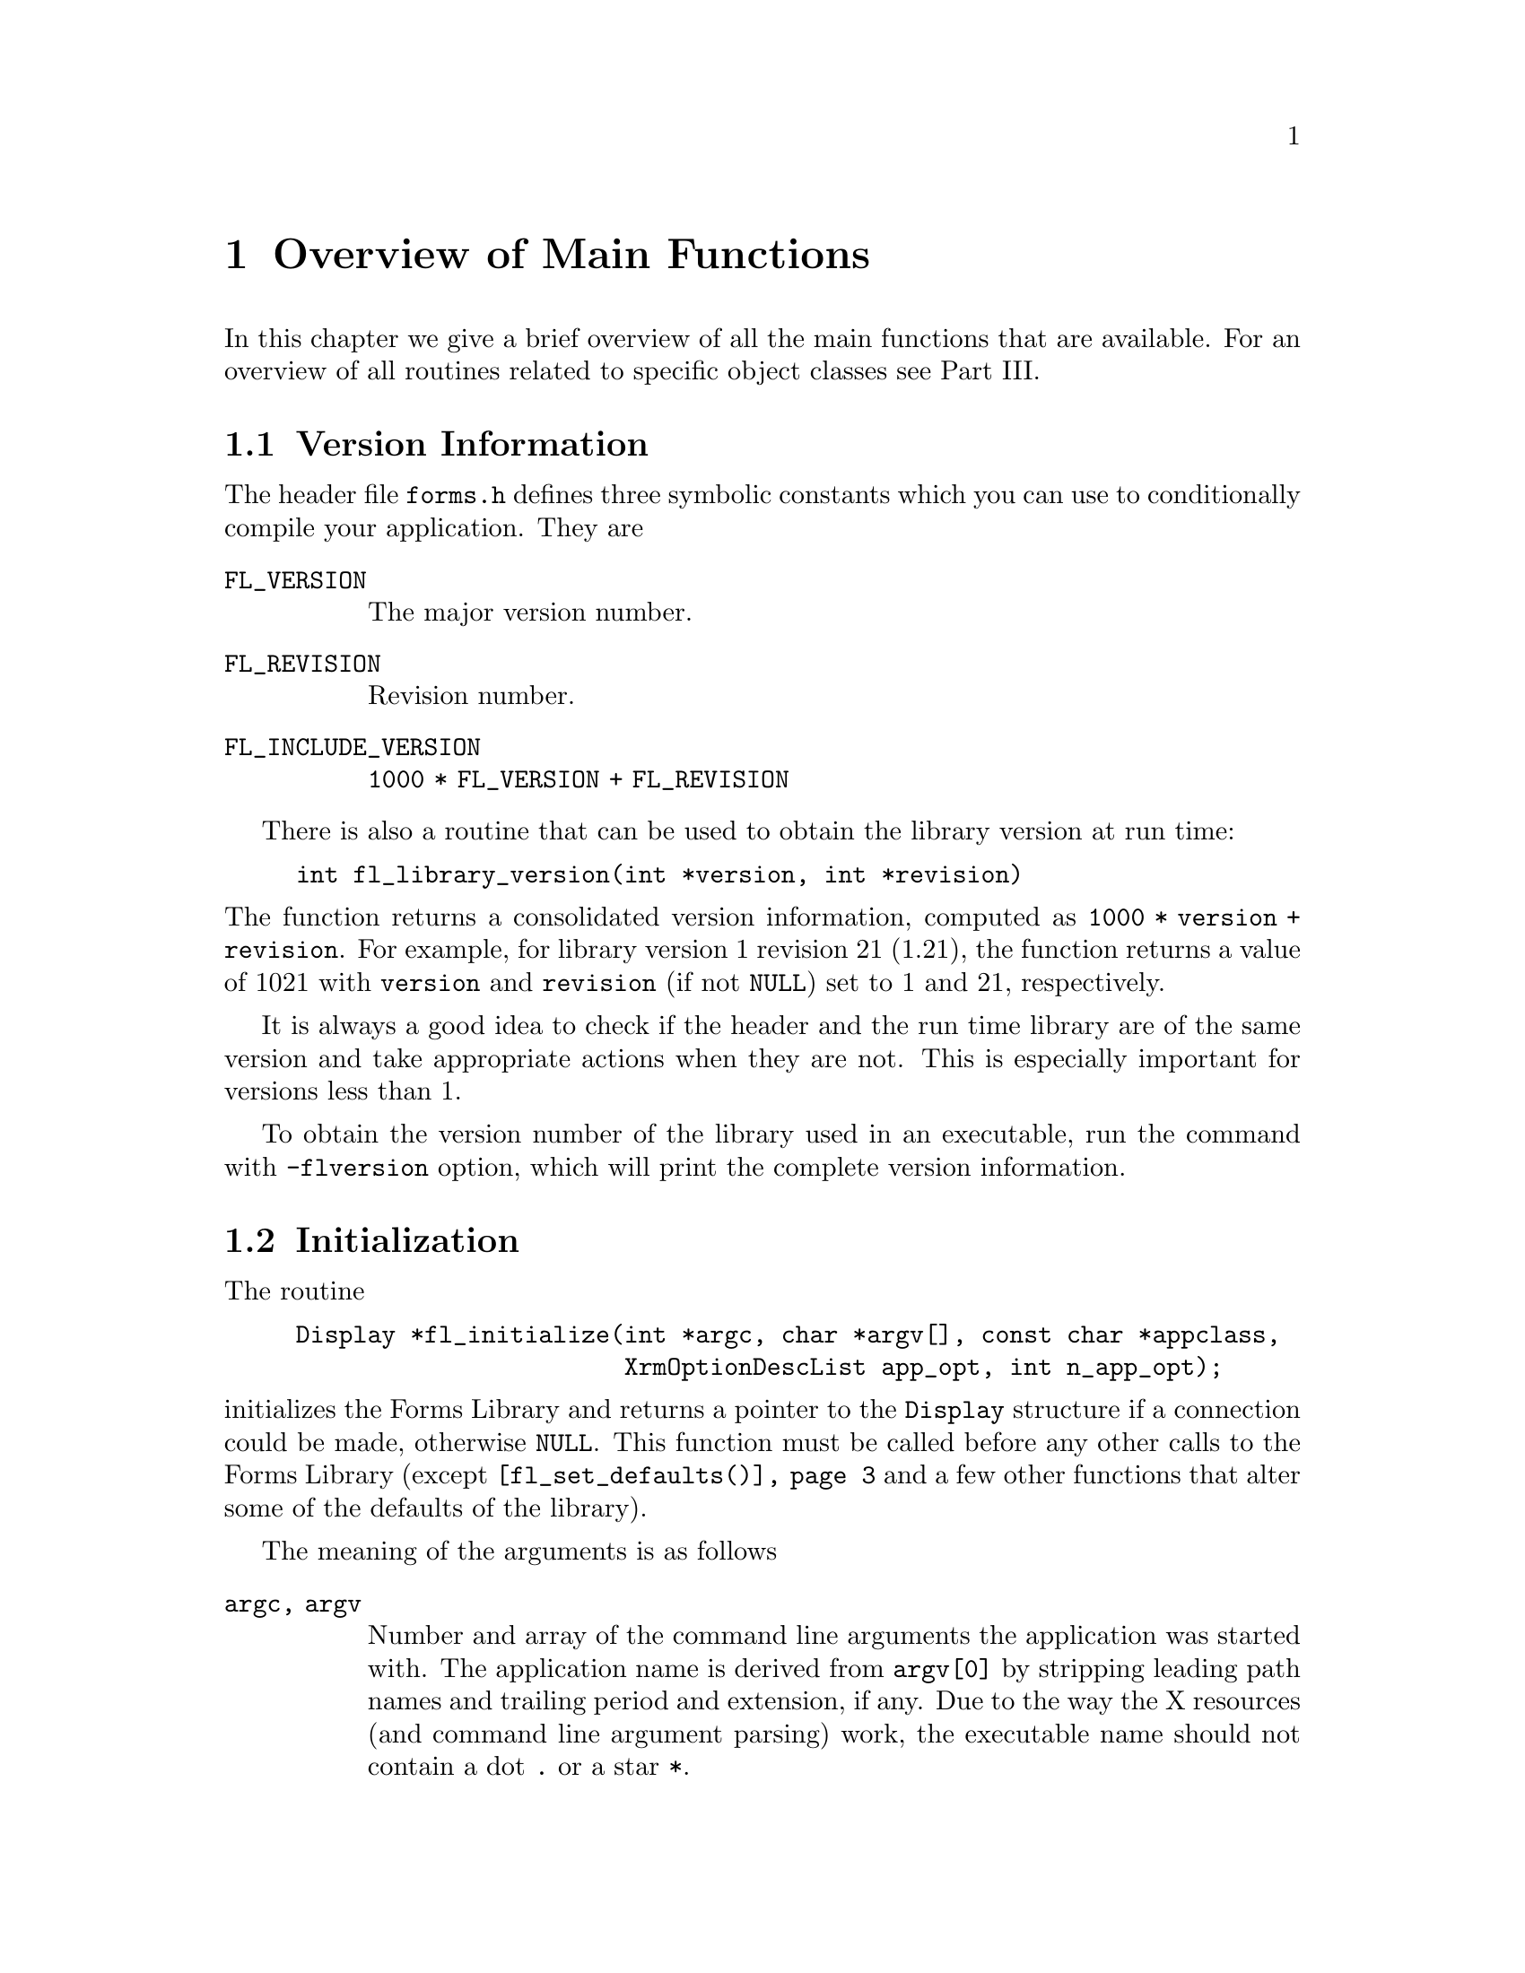 @node Part V Overview of Main Functions
@chapter Overview of Main Functions

In this chapter we give a brief overview of all the main functions
that are available. For an overview of all routines related to
specific object classes see Part III.

@ifnottex

@menu
* Version Information::
* Initialization::
* Creating Forms::
* Object Attributes::
* Doing Interaction::
* Signals::
* Idle Callbacks and Timeouts::
* Global Variables::
@end menu

@end ifnottex

@node Version Information
@section Version Information

The header file @file{forms.h} defines three symbolic constants which
you can use to conditionally compile your application. They are
@table @code
@tindex FL_VERSION
@anchor{FL_VERSION}
@item FL_VERSION
The major version number.

@tindex FL_REVISION
@anchor{FL_REVISION}
@item FL_REVISION
Revision number.

@tindex FL_INCLUDE_VERSION
@anchor{FL_INCLUDE_VERSION}
@item FL_INCLUDE_VERSION
@code{1000 * FL_VERSION + FL_REVISION}
@end table

There is also a routine that can be used to obtain the library version
at run time:
@findex fl_library_version()
@anchor{fl_library_version()}
@example
int fl_library_version(int *version, int *revision)
@end example
@noindent
The function returns a consolidated version information, computed as
@code{1000 * version + revision}. For example, for library version 1
revision 21 (1.21), the function returns a value of 1021 with
@code{version} and @code{revision} (if not @code{NULL}) set to 1 and
21, respectively.

It is always a good idea to check if the header and the run time
library are of the same version and take appropriate actions when they
are not. This is especially important for versions less than 1.

To obtain the version number of the library used in an executable, run
the command with @code{-flversion} option, which will print the
complete version information.


@node Initialization
@section Initialization

The routine
@findex fl_initialize()
@anchor{fl_initialize()}
@example
Display *fl_initialize(int *argc, char *argv[], const char *appclass,
                       XrmOptionDescList app_opt, int n_app_opt);
@end example
@noindent
initializes the Forms Library and returns a pointer to the
@code{Display} structure if a connection could be made, otherwise
@code{NULL}. This function must be called before any other calls
to the Forms Library (except @code{@ref{fl_set_defaults()}} and a few
other functions that alter some of the defaults of the library).

The meaning of the arguments is as follows
@table @code
@item argc, argv
Number and array of the command line arguments the application was
started with. The application name is derived from @code{argv[0]} by
stripping leading path names and trailing period and extension, if
any. Due to the way the X resources (and command line argument
parsing) work, the executable name should not contain a dot @code{.}
or a star @code{*}.

@item appclass
The application class name, which typically is the generic name for
all instances of this application. If no meaningful class name exists,
it is typically given (or converted to if non given) as the
application name with the first letter capitalized (second if the
first letter is an X).

@item app_opt
Specifies how to parse the application-specific resources.

@item n_app_opt
Number of entries in the option list.
@end table

The @code{@ref{fl_initialize()}} function builds the resource
database, calls the Xlib @code{XrmParseCommand()} function to parse
the command line arguments and performs other per display
initialization. After the creation of the database, it is associated
with the display via @code{XrmSetDatabase()}, so the application can
get at it if necessary.

All recognized options are removed from the argument list and their
corresponding values set. The XForms library provides appropriate
defaults for all options. The following are recognized by the
library:
@multitable @columnfractions 0.25 0.1 0.45 0.2
@item @strong{Option}
@tab @strong{Type}
@tab @strong{Meaning}
@tab @strong{Default}

@item @code{-fldebug} @i{level}
@tab int
@tab Print debug information
@tab 0 (off)

@item @code{-name} @i{appname}
@tab string
@tab Change application name
@tab none

@item @code{-flversion}
@tab
@tab Print version of the library
@tab

@item @code{-sync}
@tab
@tab Synchronous X11 mode (debug)
@tab false

@item @code{-display} @i{host:dpy}
@tab string
@tab Set (remote) host
@tab @code{$DISPLAY}

@item @code{-visual} @i{class}
@tab string
@tab TrueColor, PseudoColor...
@tab best

@item @code{-depth} @i{depth}
@tab int
@tab Set prefered visual depth
@tab best

@item @code{-vid} @i{id}
@tab long
@tab Set prefered visual ID
@tab 0

@item @code{-private}
@tab
@tab Force use of private colormap
@tab false

@item @code{-shared}
@tab
@tab Force use of shared colormap
@tab false

@item @code{-stdcmap}
@tab
@tab Force use of standard colormap
@tab false

@item @code{-double}
@tab
@tab Enable double buffering for forms
@tab false

@item @code{-bw} @i{width}
@tab int
@tab Set object border width
@tab 1

@item @code{-rgamma} @i{gamma}
@tab float
@tab Set red gamma
@tab 1.0

@item @code{-ggamma} @i{gamma}
@tab float
@tab Set green gamma
@tab 1.0

@item @code{-bgamma} @i{gamma}
@tab float
@tab Set blue gamma
@tab 1.0
@end multitable

In the above table "best" means the visual that has the most colors,
which may or may not be the server's default. There is a special
command option @code{-visual Default} that sets both the visual and
depth to the X servers default. If a visual ID is requested, it
overrides depth or visual if specified. The visual ID can also be
requested programmatically (before @code{@ref{fl_initialize()}} is
called) via the function
@findex fl_set_visualID()
@anchor{fl_set_visualID()}
@example
void fl_set_visualID(long id);
@end example

Note that all command line options can be abbreviated, thus if the
application program uses single character options, they might clash
with the built-ins. For example, if you use @code{-g} as a command
line option to indicate geometry, it might not work as @code{-g}
matches @code{-ggamma} in the absence of @code{-ggamma}. Thus you
should avoid using single character command line options.

If the border width is set to a negative number, all objects appear to
have a softer appearance. Older version of the library used a larger
default for the border width of 3.

As mentioned the @code{@ref{fl_initialize()}} function removes all the
above listed values from the command line arguments, leaving you with
a cleaned-up list. To get again at the complete list you can use the
function
@findex fl_get_cmdline_args()
@anchor{fl_get_cmdline_args()}
@example
char **fl_get_cmdline_args( int *arg_cnt );
@end example
@noindent
returning a copy to the values from the original list and
their number via the @code{arg_cnt} argument.

Depending on your application XForms defaults may or may not be
appropriate. E.g., on machines capable of @w{24 bits} visuals, Forms
Library always selects the deeper @w{24 bits} visual. If your
application only uses a limited number of colors, it might
be faster if a visual other than @w{24 bits} is selected.

There are a couple of ways to override the default settings. You can
provide an application specific resource database distributed with
your program. The easiest way, however, is to set up your own program
defaults programmatically without affecting the users' ability to
override them with command line options. For this, you can use the
following routine before calling @code{@ref{fl_initialize()}}:
@findex fl_set_defaults()
@anchor{fl_set_defaults()}
@tindex FL_IOPT
@anchor{FL_IOPT}
@example
void fl_set_defaults(unsigned long mask, FL_IOPT *flopt);
@end example
@noindent
In addition to setting a preferred visual, this function can also be
used to set other program defaults, such as label font size, unit of
measure for form sizes etc.

The following table lists the fields, masks and their meanings of
@code{@ref{FL_IOPT}}:
@multitable @columnfractions 0.25 0.3 0.45
@headitem Structure
@tab Mask Name
@tab Meaning
@item @code{typedef struct @{}
@tab
@tab

@item @code{int debug;}
@tab @code{FL_PDDebug}
@tab Debug level (0-5)

@item @code{int depth;}
@tab @code{FL_PDDepth}
@tab Preferred visual depth

@item @code{int vclass;}
@tab @code{FL_PDVisual}
@tab Prefered visual, @code{TrueColor} etc.

@item @code{int doubleBuffer;}
@tab @code{FL_PDDouble}
@tab Simulate double buffering

@item @code{int buttonFontSize;}
@tab @code{FL_PDButtonFontSize}
@tab Default button label font size

@item @code{int menuFontSize;}
@tab @code{FL_PDMenuFontSize}
@tab Menu label font size

@item @code{int choiceFontSize;}
@tab @code{FL_PDChoiceFontSize}
@tab Choice label and choice text font size

@item @code{int browserFontSize;}
@tab @code{FL_PDBrowserFontSize}
@tab Browser label and text font size

@item @code{int inputFontSize;}
@tab @code{FL_PDInputFontSize}
@tab Input label and text font size

@item @code{int labelFontSize;}
@tab @code{FL_PDLabelFontSize}
@tab Label font size for all other objects (box, pixmap etc.)

@item @code{int pupFontSize;}
@tab @code{FL_PDPupFontSize}
@tab Font size for pop-ups

@item @code{int privateColormap;}
@tab @code{FL_PDPrivateMap}
@tab Select private colormap if appropriate

@item @code{int sharedColormap;}
@tab @code{FL_PDSharedMap}
@tab Force use of shared colormap

@item @code{int standardColormap;}
@tab @code{FL_PDStandardMap}
@tab Force use of standard colormap
@item @code{int scrollbarType;}

@tab @code{FL_PDScrollbarType}
@tab Scrollbar type to use for browser and input
@item @code{int ulThickness;}

@tab @code{FL_PDULThickness}
@tab Underline thickness
@item @code{int ulPropWidth;}

@tab @code{FL_PDULPropWidth}
@tab Underline width, 0 for const. width fonts
@item @code{int backingStore;}
@tab @code{FL_PDBS}
@tab Turn BackingStore on or off

@item @code{int coordUnit;}
@tab @code{FL_PDCoordUnit}
@tab Unit of measure: pixel, mm, point

@item @code{int borderWidth;}
@tab @code{FL_PDBorderWidth}
@tab Default border width

@item @code{@} FL IOPT;}
@tab
@tab
@end multitable

A special visual designation, @code{FL_DefaultVisual} and a command
line option equivalent, @code{-visual Default} are provided to set the
program default to the server's default visual class and depth.

If you set up your resource specifications to use class names instead
of instance names, users can then list instance resources under
an arbitrary name that is specified with the @code{-name} option.

Coordinate units can be in pixels, points (1/72 inch), mm
(millimeters), cp (centi-point, i.e., 1/100 of a point) or cmm
(centi-millimeter). The the type of unit in use can be queried or
set via the functions
@findex fl_get_coordunit()
@anchor{fl_get_coordunit()}
@findex fl_set_coordunit()
@anchor{fl_set_coordunit()}
@example
int fl_get_coordunit(void);
void fl_set_coordunit(int coordUnit);
@end example
@noindent
@code{coordUnit} can have the following values:
@tindex FL_COORD_PIXEL
@tindex FL_COORD_POINT
@tindex FL_COORD_MM
@tindex FL_COORD_centiPOINT
@tindex FL_COORD_centiMM
@code{FL_COORD_PIXEL}, @code{FL_COORD_POINT}, @code{FL_COORD_MM},
@code{FL_COORD_centiPOINT} and @code{FL_COORD_centiMM}.

The unit in use can be changed anytime, but typically you would do
this prior to creating a form, presumably to make the size of the form
screen resolution independent. The basic steps in doing this may look
something like the following:
@example
int oldcoordUnit = fl_get_coordunit();
fl_set_coordunit(FL_COORD_POINT);
fl_bgn_form(...);    /* add more objects */
fl_end_form();
fl_set_coordunit(oldcoordunit);
@end example

Some of the defaults are "magic" in that their exact values depend on
the context or platform. For example, the underline thickness by
default is 1 for normal fonts and 2 for bold fonts.

There exists a convenience function to set the application default
border width
@findex fl_set_border_width()
@anchor{fl_set_border_width()}
@example
void fl_set_border_width(int border_width)
@end example
@noindent
which is equivalent to
@example
FL_IOPT fl_cntl;
fl_cntl.borderWidth = border_width;
fl_set_defaults(FL_PDBorderWidth, &fl_cntl);
@end example

Typically this function, if used, should appear before
@code{@ref{fl_initialize()}} is called so the user has the option to
override the default via resource or command line options.

The cirrent setting of the borderwidth can also tested via
@findex fl_get_border_width()
@anchor{fl_get_border_width()}
@example
int fl_get_border_width(void);
@end example

To change the default scrollbar type (which is @code{THIN_SCROLLBAR})
used in browser and input object, the following convenience function
can be used:
@findex fl_set_scrollbar_type()
@anchor{fl_set_scrollbar_type()}
@example
void fl_set_scrollbar_type(int type);
@end example
where @code{type} can be one of the following
@table @code
@item FL_NORMAL_SCROLLBAR
Basic scrollbar

@item FL_THIN_SCROLLBAR
Thin scrollbar

@item FL_NICE_SCROLLBAR
Nice scrollbar

@item FL_PLAIN_SCROLLBAR
Similar to thin scrollbar, but not as fancy
@end table

Setting the scrollbar type before calling @code{@ref{fl_initialize()}}
is equivalent to
@example
FL_IOPT fl_cntl;
fl_cntl.scrollbarType = type;
fl_set_defaults(FL_PDScrollbarType, &fl_cntl);
@end example

It is recommended that this function be used before
@code{@ref{fl_initialize()}} so the user has the option to override
the default through application resources.

Prior to version 0.80 the origin of XForms' coordinate system was at
the lower left-hand corner of the form. The new Form Designer will
convert the form definition file to the new coordinate system, i.e.,
with the origin at the upper left-hand corner, so no manual
intervention is required. To help those who lost the @code{.fd} files
or otherwise can't use a newer version of @code{fdesign}, a
compatibility function is provided
@findex fl_flip_yorigin()
@anchor{fl_flip_yorigin()}
@example
void fl_flip_yorigin(void);
@end example
@noindent
Note however that this function must be called prior to
@code{@ref{fl_initialize()}} and is a no-op after that.

If this function has been called functions like
@code{@ref{fl_get_object_position()}} or
@code{@ref{fl_get_object_bbox()}}, reporting an objects positions and
bounding box, will return @code{y}-coordinates in the old-fashioned
coordinate system with the origin at the left bottom corner of the
form. Similarly, the functions for setting or changing an objects
position (@code{@ref{fl_set_object_position()}} and
@code{@ref{fl_move_object()}}) then expect to receive arguments for
the @code{y}-coordinates in this system. The @code{y}-coordinate
stored in the object itself (i.e., @code{obj->y}) is always for the
normal coordinate system with the origin at the top left corner.


For proportional font, substituting tabs with spaces is not always
appropriate because this most likely will fail to align text properly.
Instead, a tab is treated as an absolute measure of distance, in
pixels, and a tab stop will always end at multiples of this distance.
Application program can adjust this distance by setting the tab stops
using the following routine
@findex fl_set_tabstop()
@anchor{fl_set_tabstop()}
@example
void fl_set_tabstop(const char *s);
@end example
@noindent
where @code{s} is a string whose width in pixels is to be used as the
tab length. The font used to calculate the width is the same font that
is used to render the string in which the tab is embedded. The default
@code{"aaaaaaaa"}, i.e., eight @code{'a'}s.

Before we proceed further, some comments about double buffering are in
order. Since Xlib does not support double buffering, Forms Library
simulates this functionality with pixmap bit-bliting. In practice, the
effect is hardly distinguishable from double buffering and performance
is on par with multi-buffering extensions (It is slower than drawing
into a window directly on most workstations however). Bear in mind
that a pixmap can be resource hungry, so use this option with
discretion.

In addition to using double buffering throughout an application, it is
also possible to use double buffering on a per-form or per-object
basis by using the following routines:
@findex fl_set_form_dblbuffer()
@anchor{fl_set_form_dblbuffer()}
@findex fl_set_object_dblbuffer()
@anchor{fl_set_object_dblbuffer()}
@example
void fl_set_form_dblbuffer(FL_FORM *form, int yes_no);
void fl_set_object_dblbuffer(FL_OBJECT *obj, int yes_no);
@end example
@noindent
Currently double buffering for objects having a non-rectangular box
might not work well. A nonrectangular box means that there are regions
within the bounding box that should not be painted, which is not
easily done without complex and expensive clipping and unacceptable
inefficiency. XForms gets around this by painting these regions with
the form's backface color. In most cases, this should prove to be
adequate. If needed, you can modify the background of the pixmap by
changing @code{obj->dbl_background} after switching to double buffer.

Normally the Forms Library reports errors to @code{stderr}. This can
be avoided or modified by registering an error handling function
@findex fl_set_error_handler()
@anchor{fl_set_error_handler()}
@example
void fl_set_error_handler(void (*user_handler)(const char *where,
                                               const char *fmt,...));
@end example
@noindent
The library will call the @code{user_handler} function with a string
indicating in which function an error occured and a formatting string
(see @code{sprintf()}) followed by zero or more arguments. To restore
the default handler, call the function again with @code{user_handler}
set to @code{NULL}. You can call this function anytime and as many
times as you wish.

You can also instruct the default message handler to log the error to
a file instead of printing to @code{stderr}
@findex fl_set_error_logfp()
@anchor{fl_set_error_logfp()}
@example
void fl_set_error_logfp(FILE *fp);
@end example
@noindent
For example
@example
fl_set_error_logfp(fopen("/dev/null","w"));
@end example
redirects all error messages to @file{/dev/null}, effectively turning
off the default error reporting to @code{stderr}.

In XForms versions older than 1.0.01 for some error messages, in
addition to being printed to stderr, a dialog box were shown that
requires actions from the user. This could be turned off and on
with the function
@findex fl_show_errors()
@anchor{fl_show_errors()}
@example
void fl_show_errors(int show);
@end example
@noindent
where @code{show} indicates whether to show (1) or not show (0) the
errors. With newer versions of the Forms Library this function has
no effect.

The fonts used in all forms can be changed using the routines
@findex fl_set_font_name()
@anchor{fl_set_font_name()}
@findex fl_set_font_name_f()
@anchor{fl_set_font_name_f()}
@example
int fl_set_font_name(int n, const char *name);
int fl_set_font_name_f(int n, const char *fmt, ,,,);
@end example
@noindent
The first function just accepts a simple string while the second
constructs the font name from a format string just as it's used for
@code{printf()} etc. and the following arguments. The first argument,
@code{n}, must be a number between 0 and @code{FL_MAXFONTS-1}. The
function returns @code{0} on success, @code{1} if called before proper
initialization of the library and @code{-1} for either invalid
arguments (@code{name} or the result of the expansion of the format
string doesn't name an available font, @code{n} negative or not less
than @code{FL_MAXFONTS}). @xref{Label Attributes and Fonts}, for
details. A redraw of all forms is required to actually see the change
for visible forms.

Since the dimension of an object is typically given in pixels,
depending on the server resolution and the font used, this can lead to
unsatisfactory user interfaces. For example, a button designed to
(just) contain a label in a @w{10 pt} font on a @w{75 DPI} monitor
will have the label overflow the button on a @w{100 DPI} monitor. This
comes about because a character of a @w{10 pt} font when rendered with
@code{75 DPI} resolution may have 10 pixels while the same character
in the same @w{10 pt} font with @w{100 DPI} resolution may have 14
pixels. Thus, when designing the interfaces, leave a few extra pixels
for the object. Or use a resolution independent unit, such as point,
or centi-point etc.

Using a resolution independent unit for the object size should solve
the font problems, theoretically. In practice, this approach may still
prove to be vulnerable. The reason is the discreteness of both the
font resolution and the monitor/server resolutions. The standard X
fonts only come in two discrete resolutions, @w{75 DPI} and @w{100
DPI}. Due to the variations in monitor resolutions, the theoretically
identical sized font, say a @w{10 pt} font, can vary in sizes (pixels)
by up to 30%, depending on the server (rendering a font on a @w{80
DPI} monitor will cause errors in sizes regardless if a @w{75 DPI} or
@w{100 DPI} font is used.) This has not even taken into account the
fact that a surprising number of systems have wrong font paths (e.g.,
a @w{90 DPI} monitor using @w{75 DPI} fonts etc.).

With the theoretical and practical problems associated with X fonts,
it is not practical for XForms to hard-code default font resolution
and it is not practical to use the resolution information obtained
from the server either as information obtained from the server
regarding monitor resolution is highly unreliable. Thus, XForms does
not insist on using fonts with specific resolutions and instead it
leaves the freedom to select the default fonts of appropriate
resolutions to the system administrators.

Given all these uncertainties regarding fonts, as a workaround, XForms
provides a function that can be used to adjust the object size
dynamically according to the actual fonts loaded:
@findex fl_adjust_form_size()
@anchor{fl_adjust_form_size()}
@example
double fl_adjust_form_size(FL_FORM *form);
@end example
This function works by computing the size (in pixels) of every object
on the form that has an inside label and compares it to the size of
the object. Scaling factors are computed for all object labels that
don't fit. The maximum scaling factor found is then used to scale the
form so every object label fits inside the object. It will never
shrink a form. The function returns the resulting scaling factor. In
scaling the aspect ratio of the form is left unmodified and all object
gravity specifications are ignored. Since this function is meant to
compensate for font size and server display resolution variations,
scaling is limited to 125% per invocation. The best place to use this
function is right after the creation of the forms. If the forms are
properly designed this function should be a no-op on the machine the
forms were designed on. Form Designer has a special option
@code{-compensate} and resource @code{compensate} to request the
emission of this function automatically for every form created. It is
likely that this will become the default once the usefulness of it has
been established.

There is a similar function that works the same way, but on an
object-by-object basis and further allows explicit margin
specifications:
@findex fl_fit_object_label()
@anchor{fl_fit_object_label()}
@example
void fl_fit_object_label(FL_OBJECT *obj, FL_Coord hm, FL_Coord vm);
@end example
@noindent
where @code{hm} and @code{vm} are the horizontal and vertical margins
to leave on each side of the object, respectively. This function works
by computing the object labels size and comparing it to the object
size. If the label does not fit inside the object with the given
margin, the entire form the object is on is scaled so the object label
fits. In scaling the form, all gravity specification is ignored but
the aspect ratio of the form (and thus of all objects) is kept. This
function will not shrink a form. You can use this function on as many
objects as you choose. Of course the object has to have a label inside
the object for this function to work.

All colors with indices smaller than @code{FL_FREE_COL1} are used (or
can potentially be used) by the Forms Library. If you wish they can be
changed using the following function prior to
@code{@ref{fl_initialize()}}:
@findex fl_set_icm_color()
@anchor{fl_set_icm_color()}
@example
void fl_set_icm_color(FL_COLOR index, int r, int g, int b);
@end example
@noindent
Using this function you can actually change all entries in the
internal colormap (with @code{index} going up to
@code{FL_MAX_COLORS-1}). You may also inspect the internal colormap
using
@findex fl_get_icm_color()
@anchor{fl_get_icm_color()}
@example
void fl_get_icm_color(FL_COLOR index, int *r, int *g, int *b);
@end example

In some situations Forms Library may modify some of the server
defaults. All modified defaults are restored as early as possible by
the main loop and in general, when the application exits, all server
defaults are restored. The only exception is when exiting from a
callback that is activated by shortcuts. Thus it is recommended that
the cleanup routine @code{@ref{fl_finish()}} is called prior to
exiting an application or register it via @code{atexit()}.
@findex fl_finish()
@anchor{fl_finish()}
@example
void fl_finish(void);
@end example
In addition to restoring all server defaults, @code{@ref{fl_finish()}}
also shuts down the connection and frees dynamically allocated memory.


@node Creating Forms
@section Creating Forms

To start the definition of a form call
@findex fl_bgn_form()
@anchor{fl_bgn_form()}
@example
FL_FORM *fl_bgn_form(int type, FL_Coord w, FL_Coord h);
@end example
@noindent
When the form is created it automatically acquires one object, a box
object covering the full area of the form, which is used as the
background of the form. The @code{type} argument is the type of this
box object, so you can "style" the look of your forms (but don't use
any non-rectangular box types). @code{w} and @code{h} are the width
and height of the new form. The function returns a pointer to the new
form.

Note: if you look at the code generated by @code{fdesign} for the
creation of a form you may notice that the type of this automatically
assigned box is @code{@ref{FL_NO_BOX}} (which is invisible) and that
for the background another box of the same size but a different
(visible) type is added. This is because in @code{fdesign} the very
first object can't be accessed and thus its properties can not be
adjusted (like the box type or its color that then becomes the
background color of the form). By using an extra box, which can be
accessed from within @code{fdesign}, that problem is circumvented.

There also exist functions for setting and requesting the background
color of a form
@findex fl_set_form_background_color()
@anchor{fl_set_form_background_color()}
@findex fl_get_form_background_color()
@anchor{fl_get_form_background_color()}
@example
void fl_set_form_background_color(FL_FORM *form, FL_COLOR col);
FL_COLOR fl_get_form_background_color(FL_FORM *form);
@end example
@noindent
These functions use the color of the very first object of the form,
or, if this is a box of type @code{@ref{FL_NO_BOX}} as it is the case
with forms created via code generated by @code{fdesign}, the color of
the second object. If these object(s) don't exist the function can't
work properly.

Once all objects required have been added to a form call
@findex fl_end_form();
@anchor{fl_end_form()}
@example
void fl_end_form(void);
@end example
@noindent
Between these two calls objects and groups of objects are added to the
form with functions like @code{@ref{fl_add_button()}}.

To start a new group of objects use
@findex fl_bgn_group()
@anchor{fl_bgn_group()}
@example
FL_OBJECT *fl_bgn_group(void);
@end example
@noindent
The function returns a pointer to the group (actually to an invisible
pseudo-object of class
@tindex FL_BEGIN_GROUP
@code{FL_BEGIN_GROUP}). Groups can't be nested.

When all objects that are supposed to belong to the group are added
call
@tindex FL_END_GROUP
@findex fl_end_group()
@anchor{fl_end_group()}
@example
void fl_end_group(void);
@end example
@noindent
Also this function creates an (invisible) pseudo-object, belonging to class
@code{FL_END_GROUP}, but since it can't be used its address isn ot
returned.

Groups are useful for two reasons. First of all, it is possible to
hide or deactivate groups of objects with a single function call. This
is often very handy to dynamically change the appearance of a form
depending on the context or selected options. In addition it can also
be used as a shortcut to set some particular attributes of several
objects. It is not uncommon that you want several objects to maintain
their relative positioning upon form resizing. This requires to set
the gravity for each object. If these objects are placed inside a
group, setting the gravity attributes of the group will suffice.

The second reason for use of groups is radio buttons. Radio buttons
are considered related only if they belong to the same group. Using
groups is the only way to place unrelated groups of radio buttons on a
single form without interference from each other.

Both forms and groups that have been ended by
@code{@ref{fl_end_form()}} or @code{@ref{fl_end_group()}} can be
"reopened" by using
@findex fl_addto_form()
@anchor{fl_addto_form()}
@findex fl_addto_group()
@anchor{fl_addto_group()}
@example
FL_FORM *fl_addto_form(FL_FORM *form)
FL_OBJECT *fl_addto_group(FL_OBJECT *group);
@end example
@noindent
Both functions return their argument on success and @code{NULL} on
failure (e.g., because a different group or form is still open).
On success further objects can be appended to the form or group.

To remove an object from a form use
@findex fl_delete_object()
@anchor{fl_delete_object()}
@example
void fl_delete_object(FL_OBJECT *obj);
@end example
@noindent
This does not yet destroy the object, it just breaks its connection to
the form it did belong to, so it can still be referenced and added to
the same form again or some other form using
@findex fl_add_object()
@anchor{fl_add_object()}
@example
void fl_add_object(FL_FORM *form, FL_OBJECT *obj);
@end example
@noindent
even without "reopening" the form using @code{@ref{fl_addto_form()}}.

To finally destroy an object use
@findex fl_free_object()
@anchor{fl_free_object()}
@example
void fl_free_object(FL_OBJECT *obj);
@end example
@noindent
If @code{@ref{fl_delete_object()}} hadn't been called for the object
this will happen now. The object receives a final event of type
@code{@ref{FL_FREEMEM}} to allow it to free memory it did allocate and
do whatever other clean-up required. Finally all memory allocated for
the object is freed. After being freed an object can not be referenced
anymore.

A form as a whole, together with all the objects it contains can be
deleted by calling
@findex fl_free_form()
@anchor{fl_free_form()}
@example
void fl_free_form(FL_FORM *form);
@end example
@noindent
This will first hide the form (emitting warning if this is necessary),
then free all of its objects and finally release memory allocated for
the form.


@node Object Attributes
@section Object Attributes

A number of general routines are available for setting and querying
attributes. Unless stated otherwise, all attributes altering routines
affect the appearance or geometry of the object immediately if the
object is visible.

Since the object class and type of an object can't be changed anymore
once an object has been created there are only functions for querying
these attributes:
@findex fl_get_object_objclass()
@anchor{fl_get_object_objclass()}
@findex fl_get_object_type()
@anchor{fl_get_object_type()}
@example
int fl_get_object_objclass(FL_OBJECT *obj);
int fl_get_object_type(FL_OBJECT *obj);
@end example
@noindent
Receiving a negative value indicates that a @code{NULL} pointer
was passed to the functions.


To set the two colors that influence the appearance of the object use
@findex fl_set_object_color()
@anchor{fl_set_object_color()}
@example
void fl_set_object_color(FL_OBJECT *obj, FL_COLOR col1, FL_COLOR col2);
@end example
@noindent
and to find out about the colors of an object use
@findex fl_get_object_color()
@anchor{fl_get_object_color()}
@example
void fl_get_object_color(FL_OBJECT *obj,
                         FL_COLOR *col1, FL_COLOR *col2);
@end example


@findex fl_set_object_boxtype()
@anchor{fl_set_object_boxtype()}
@example
void fl_set_object_boxtype(FL_OBJECT *obj, int boxtype);
@end example
@noindent
Changes the shape of the box of the object. Please note that not all
possible boxtypes are suitable for all types of objects, see the
documentation for the different objects for limitations.


To find out the current boxtype of an object use
@findex fl_get_object_boxtype()
@anchor{fl_get_object_boxtype()}
@example
int fl_get_object_boxtype(FL_OBJECT *obj);
@end example
@noindent
Receiving a negative value indicates that a @code{NULL} pointer
was passed to the function.


There are also functions to change or query the border width of an object:
@findex fl_set_object_bw()
@anchor{fl_set_object_bw()}
@findex fl_get_object_bw()
@anchor{fl_get_object_bw()}
@example
void fl_set_object_bw(FL_OBJECT *obj, int bw);
void fl_get_object_bw(FL_OBJECT *obj, int *bw);
@end example
@noindent
If the requested border width is 0, -1 is used.


To change or inquire the objects position (relative to the form it
belongs to) the functions
@findex fl_set_object_position()
@anchor{fl_set_object_position()}
@findex fl_get_object_position()
@anchor{fl_get_object_position()}
@example
void fl_set_object_position(FL_OBJECT *obj, FL_Coord x, FL_Coord y);
void fl_get_object_position(FL_OBJECT *obj, FL_Coord *x, FL_Coord *y);
@end example
@noindent
exist. If the object is visible it's redrawn at the new position.

An object can also be moved relative to its current position using
the function
@findex fl_move_object()
@anchor{fl_move_object()}
@example
void fl_move_object(FL_OBJECT *obj, FL_Coord dx, FL_Coord dy);
@end example
@noindent
where @code{dx} and @code{dy} are the amounts by which the object
is moved to the right and down.

To change or inquire about the size of an object use
@findex fl_set_object_size()
@anchor{fl_set_object_size()}
@findex fl_get_object_size()
@anchor{fl_get_object_size()}
@example
void fl_set_object_size(FL_OBJECT *obj, FL_Coord w, FL_Coord h);
void fl_get_object_size(FL_OBJECT *obj, FL_Coord *w, FL_Coord *h);
@end example
@noindent
When changing the size of the object the position of its upper left
hand corner remains unchanged.

To set or query both the position and the size of an object the
functions
@findex fl_set_object_geometry()
@anchor{fl_set_object_geometry()}
@findex fl_get_object_geometry()
@anchor{fl_get_object_geometry()}
@example
void fl_set_object_geometry(FL_OBJECT *obj, FL_Coord x, FL_Coord y,
                            FL_Coord w, FL_Coord h);
void fl_get_object_geometry(FL_OBJECT *obj, FL_Coord *x, FL_Coord *y,
                            FL_Coord (*w, FL_Coord *h);
@end example
@noindent
can be used.

Please note: always use one of the above functions to change the
position and/or size of an object and don't try to change the
information stored in the object directly. There's some double
bookkeeping going on under the hood that makes sure that the objects
position and size won't change due to rounding errors when the
whole form gets resized and changing the internal information kept in
the objects structure would interfere with this.

There's a second function for calculation an objects geometry:
@findex fl_get_object_bbox()
@anchor{fl_get_object_bbox()}
@example
void fl_get_object_bbox(FL_OBJECT *obj, FL_Coord *x, FL_Coord *y,
                        FL_Coord *w, FL_Coord *h);
@end example
@noindent
The difference between this functions and
@code{@ref{fl_get_object_geometry()}} is that
@code{@ref{fl_get_object_bbox()}} returns the bounding box size that
has the label, which could be drawn outside of the object figured in.

Some objects in the library are composite objects that consist of
other objects. For example, the scrollbar object is made of a slider
and two scroll buttons. To get a handle to one of the components of
the composite object, the following routine is available:
@findex fl_get_object_component()
@anchor{fl_get_object_component()}
@example
FL_OBJECT *fl_get_object_component(FL_OBJECT *obj, int objclass,
                                   int type, int number);
@end example
@noindent
where @code{obj} is the composite object, @code{objclass} and
@code{type} are the component object's class ID and type; and
@code{number} is the sequence number of the desired object in case the
composite has more than one object of the same class and type. You can
use a constant -1 for @code{type} to indicate any type of class
@code{objclass}. The function returns the object handle if the
requested object is found, otherwise @code{NULL}. For example to
obtain the object handle to the horizontal scrollbar in a browser,
code similiar to the following can be used
@example
hscrollbar = fl_get_object_component(browser, FL_SCROLLBAR,
                                     FL_HOR_THIN_SCROLLBAR, 0)
@end example

To influence change the color, font size, font style, alignment and
text of the label of an object use
@findex fl_set_object_lcolor()
@anchor{fl_set_object_lcolor()}
@findex fl_set_object_lsize()
@anchor{fl_set_object_lsize()}
@findex fl_set_object_lstyle()
@anchor{fl_set_object_lstyle()}
@findex fl_set_object_lalign()
@anchor{fl_set_object_lalign()}
@findex fl_set_object_label()
@anchor{fl_set_object_label()}
@findex fl_set_object_label_f()
@anchor{fl_set_object_label_f()}
@example
void fl_set_object_lcolor(FL_OBJECT *obj, FL_COLOR lcol);
void fl_set_object_lsize(FL_OBJECT *obj, int lsize);
void fl_set_object_lstyle(FL_OBJECT *obj, int lstyle);
void fl_set_object_lalign(FL_OBJECT *obj, int align);
void fl_set_object_label(FL_OBJECT *obj, const char *label);
void fl_set_object_label(FL_OBJECT *obj, const char *fmt, ...);
@end example

To find out about the object labels color, font size, style, alignment
and the string itself use
@findex fl_get_object_lcolor()
@anchor{fl_get_object_lcolor()}
@findex fl_get_object_lsize()
@anchor{fl_get_object_lsize()}
@findex fl_get_object_lstyle()
@anchor{fl_get_object_lstyle()}
@findex fl_get_object_lalign()
@anchor{fl_get_object_lalign()}
@findex fl_get_object_label()
@anchor{fl_get_object_label()}
@example
FL_COLOR fl_get_object_lcolor(FL_OBJECT *obj);
int fl_get_object_lsize(FL_OBJECT *obj);
int fl_get_object_lstyle(FL_OBJECT *obj);
int fl_get_object_lalign(FL_OBJECT *obj);
const char * fl_get_object_label(FL_OBJECT *obj);
@end example

To set a tool-tip text for an object use the following routines
@findex fl_set_object_helper()
@anchor{fl_set_object_helper()}
@findex fl_set_object_helper_f()
@anchor{fl_set_object_helper_f()}
@example
void fl_set_object_helper(FL_OBJECT *obj, const char *helpmsg);
void fl_set_object_helper_f(FL_OBJECT *obj, const char *fmt, ...);
@end example
@noindent
where @code{helpmsg} is a text string (with possible embedded newlines
in it) that will be shown when the mouse hovers over the object for
nore than about @w{600 msec}. A copy of the string is made internally.
The second functions accepts instead of a simple string a format
string just as it's used for @code{printf()} etc., followed by as many
further arguments as the format string contains format specifiers.

The boxtype, color and font for the tool-tip message displayed can be
customized further using the following routines:
@findex fl_set_tooltip_boxtype()
@anchor{fl_set_tooltip_boxtype()}
@findex fl_set_tooltip_color()
@anchor{fl_set_tooltip_color()}
@findex fl_set_tooltip_font()
@anchor{fl_set_tooltip_font()}
@example
void fl_set_tooltip_boxtype(int boxtype);
void fl_set_tooltip_color(FL_COLOR textcolor, FL_COLOR background);
void fl_set_tooltip_font(int style, int size);
@end example
@noindent
where @code{boxtype} is the backface of the form that displays the
text. The default is @code{@ref{FL_BORDER_BOX}}. @code{textcolor} and
@code{background} specify the color of the text and the color of the
backface. The defaults for these are @code{FL_BLACK} and
@code{FL_YELLOW}. @code{style} and @code{size} are the font style and
size of the text.

There are four function for controlling how an object reacts to
resizing the form it belongs to or to find out what its current
settings are:
@findex fl_set_object_resize()
@anchor{fl_set_object_resize()}
@findex fl_get_object_resize()
@anchor{fl_get_object_resize()}
@findex fl_set_object_gravity()
@anchor{fl_set_object_gravity()}
@findex fl_get_object_gravity()
@anchor{fl_get_object_gravity()}
@example
void fl_set_object_resize(FL_OBJECT *obj, unsigned int howresize);
void fl_get_object_resize(FL_OBJECT *obj, unsigned int *howresize);
void fl_set_object_gravity(FL_OBJECT *obj, unsigned int NWgravity,
                           unsigned int SEgravity);
void fl_get_object_gravity(FL_OBJECT *obj, unsigned int *NWgravity,
                           unsigned int *SEgravity);
@end example
@noindent
@xref{Part I Doing Interaction, , Doing Interaction}, for more details
on the resizing behaviour of objects.

If you change many attributes of a single object or many objects in a
visible form the changed object is redrawn after each change. To
avoid this put the changes between calls of the two functions
@findex fl_freeze_form()
@anchor{fl_freeze_form()}
@findex fl_unfreeze_form()
@anchor{fl_unfreeze_form()}
@example
void fl_freeze_form(FL_FORM *form);
void fl_unfreeze_form(FL_FORM *form);
@end example
@noindent
The form is automatically redrawn once it is "unfrozen", so a call of
@code{@ref{fl_redraw_form()}} isn't required (and, while the form is
"frozen", calling this function as well as @code{@ref{fl_redraw_object()}}
has no effects).

You may also freeze and unfreeze all forms at once by using
@findex fl_freeze_all_forms()
@anchor{fl_freeze_all_forms()}
@findex fl_unfreeze_all_forms()
@anchor{fl_unfreeze_all_forms()}
@example
void fl_freeze_all_forms(void);
void fl_unfreeze_all_forms(void);
@end example

There are also routines that influence the way events are dispatched.
These routines are provided mainly to facilitate the development of
(unusual) new objects where attributes need to be changed on the fly.
These routines should not be used on the built-in ones.

To enable or disable an object to receive the @code{@ref{FL_STEP}} event,
use the following routine
@findex fl_set_object_automatic()
@anchor{fl_set_object_automatic()}
@example
void fl_set_object_automatic(FL_OBJECT *obj, int yes_no);
@end example

To determine if an object receives @code{@ref{FL_STEP}} events use
@findex fl_object_is_automatic()
@anchor{fl_object_is_automatic()}
@example
int fl_object_is_automatic(FL_OBJECT *obj);
@end example

To enable or disable an object to receive the @code{@ref{FL_DBLCLICK}}
event use the following routine
@findex fl_set_object_dblclick()
@anchor{fl_set_object_dblclick()}
@example
void fl_set_object_dblclick(FL_OBJECT *obj, unsigned long timeout);
@end example
@noindent
where @code{timeout} specifies the maximum time interval (in msec)
between two clicks for them to be considered a double-click (using 0
disables double-click detection). To determine the current setting
of the timeout use
@findex fl_get_object_dblclick()
@anchor{fl_get_object_dblclick()}
@example
unsigned fl_get_object_dblclick(FL_OBJECT *obj);
@end example

To make an object or a group invisible or visible use the following
two functions
@findex fl_hide_object()
@anchor{fl_hide_object()}
@findex fl_show_object()
@anchor{fl_show_object()}
@example
void fl_hide_object(FL_OBJECT *obj);
void fl_show_object(FL_OBJECT *obj);
@end example
@noindent
@code{obj} can be the pseudo-object returned by
@code{@ref{fl_bgn_group()}} and then allows to hide or show whole
groups of objects.

To determine if an object is visible (given that the form it belongs
to is also visible) use
@findex fl_object_is_visible()
@anchor{fl_object_is_visible()}
@example
int fl_object_is_visible(FL_OBJECT *obj);
@end example

@findex fl_trigger_object()
@anchor{fl_trigger_object()}
@example
void fl_trigger_object(FL_OBJECT *obj);
@end example
@noindent
returns @code{obj} to the application program after calling its
callback if one exists.

@findex fl_set_focus_object()
@anchor{fl_set_focus_object()}
@example
void fl_set_focus_object(FL_FORM *form, FL_OBJECT *obj);
@end example
@noindent
sets the input focus in form @code{form} to object @code{obj}. Note
however, if this routine is used as a response to an
@code{@ref{FL_UNFOCUS}} event, i.e., as an attempt to override the
focus assignment by the main loop from within an objects event
handler, this routine will not work as the main loop assigns a new
focus object upon return from the object event handler, which undoes
the focus change inside the event handler. To override the
@code{@ref{FL_UNFOCUS}} event the following routine should be used:
@findex fl_reset_focus_object()
@anchor{fl_reset_focus_object()}
@example
void fl_reset_focus_object(FL_OBJECT *obj);
@end example

Use the following routine to obtain the object that has the focus on a
form
@findex fl_get_focus_object()
@anchor{fl_get_focus_object()}
@example
FL_OBJECT *fl_get_focus_object(FL_FORM *form);
@end example

The routine
@findex fl_set_object_callback()
@anchor{fl_set_object_callback()}
@example
void fl_set_object_callback(FL_OBJECT *obj,
                            void (*callback)(FL_OBJECT *, long),
                            long argument);
@end example
@noindent
binds a callback routine to an object.

To invoke the callback manually (as opposed to invocation by the main
loop), use the following function
@findex fl_call_object_callback()
@anchor{fl_call_object_callback()}
@example
void fl_call_object_callback(FL_OBJECT *obj);
@end example
@noindent
If the object @code{obj} does not have a callback associated with it,
this call has not effect.

@findex fl_set_form_callback()
@anchor{fl_set_form_callback()}
@example
void fl_set_form_callback(FL_FORM *form,
                          void (*callback)(FL_OBJECT *, void *),
                          void *data);
@end example
@noindent
binds a callback routine to an entire form.

It is sometimes useful to obtain the last X event from within a callback
function, e.g., to implement different functionalities depending on
which button triggers the callback. For this, the following routine
can be used from within a callback function.
@findex fl_last_event()
@anchor{fl_last_event()}
@example
const XEvent *fl_last_event(void);
@end example
@noindent

In other rare circumstances one might not be interested not in the X
event but instead the internal XForms event resulting in the
invocation of an object or form callback. This information
can be obtained by calling
@findex fl_current_event()
@anchor{fl_current_event()}
@example
int fl_current_event(void);
@end example
@noindent
A callback invocation resulting from a call of
@code{@ref{fl_call_object_callback()}} will return
@tindex FL_TRIGGER
@anchor{FL_TRIGGER}
@code{FL_TRIGGER}.
For other possible return value see @ref{Part IV Events, , the chapter
about XForms internal events}. Calling this function is only useful
while within an object or form callback, at all other times it returns
just
@tindex FL_NOEVENT
@anchor{FL_NOEVENT}
@code{FL_NOEVENT}.

Also in objects callback it might be of interest to find out if the
mouse is on top of a certain letter of the (inside) label (one trivial
use of this can be found in the program @file{demo/strange_button.c}.
To find out about this use
@findex fl_get_label_char_at_mouse()
@anchor{fl_get_label_char_at_mouse)}
@example
int fl_get_label_char_at_mouse(FL_OBJECT *obj);
@end example
@noindent
The function returns the index of the character in the label of the
object the mouse is on or @code{-1} if it's not over the label. Note
that this function has some limitations: it can only be used on labels
inside of the object and the label string may not contain underline
characters (and the label can't be a symbol) - if you try to use it on
labels that don't satisfy these requirements @code{-1} is returned.

Sometimes, it may be desirable to obtain hardcopies of some objects
in a what-you-see-is-what-you-get (WYSISYG) way, especially those that
are dynamic and of vector-graphics in nature. To this end, the
following routine exists:
@findex fl_object_ps_dump()
@anchor{fl_object_ps_dump()}
@example
int fl_object_ps_dump(FL_OBJECT *obj, const char *fname);
@end example
@noindent
The function will output the specified object in PostScript. If
@code{fname} is @code{NULL}, a file selector will be shown to ask the
user for a file name. The function returns a negative number if no
output is generated due to errors. At the moment, only the
@code{FL_XYPLOT} object is supported. Nothe that this function isn't
part of the statndard XForms library (@code{libforms}) but the
XForms image library (@code{libflimage} discussed in @ref{Part VI Images}.

The object must be visible at the time of the function call. The
hardcopy should mostly be WYSIWYG and centered on the printed page.
The orientation is determined such that a balanced margin results,
i.e., if the width of the object is larger than the height, landscape
mode will be used. Further, if the object is too big to fit on the
printed page, a scale factor will be applied so the object fits. The
box underneath the object is by default not drawn and in the default
black&white mode, all curves are drawn in black. See demo program
@file{xyplotover.c} for an example output.

It is possible to customize the output by changing the PostScript
output control parameters via the function
@findex flps_init()
@anchor{flps_init()}
@tindex FLPS_CONTROL
@example
FLPS_CONTROL *flps_init(void);
@end example
@noindent
A typical use is to call this routine to obtain a handle to the
PostScript output control structure and change the control structure
members to suit your needs before calling
@code{@ref{fl_object_ps_dump()}}. You should not free the returned
buffer.

The control structure has the following members
@table @code
@item int ps_color
The choices are full color (@code{FLPS_COLOR}), grayscale
(@code{FLPS_GRAYSCALE}) and black&white (@code{FLPS_BW}). The default
for xyplot is black and white. In this mode, all drawings are black,
on a white background. If @code{drawbox} (see below) is true, the
drawing color can be either white or black depending on the specified
color.

@item int orientation
Valid choices are @code{FLPS_AUTO}, @code{FLPS_PORTRAIT} and
@code{FLPS_LANDSCAPE}. The default is @code{FLPS_AUTO}.

@item auto_fit
By default, this is true so the object always fits the printed page.
Set it to false (0) to turn off auto-scaling.

@item int eps
Set this to 1 if output in EPS format is required.

@item int drawbox
Set this to 1 if the box of the object is to be drawn.

@item float xdpi, ydpi
These two are the screen resolution. The default is to use the actual
resolution of the display. Note by setting a dpi number smaller or
larger than the actual resolution, the output object is in effect
being enlarged or shrunken.

@item float paper_w
The paper width in inches. The default is @w{8.5 in}.

@item float paper_h
The paper height in inches. The default is @w{11 in}.
@end table

To generate a PostScript output of a form or forms, use the
@code{fd2ps} program documented in @ref{Part II Generating Hardcopies}.


@node Doing Interaction
@section Doing Interaction


To display the form @code{form} on the screen use one of
@findex fl_show_form()
@anchor{fl_show_form()}
@findex fl_show_form_f()
@anchor{fl_show_form_f()}
@example
Window fl_show_form(FL_FORM *form, int place, int border,
                    const char *title);
Window fl_show_form(FL_FORM *form, int place, int border,
                    const char *fmt, ...);
@end example
@noindent
@code{place} controls the position and size of the form. @code{border}
indicates whether a border (window manager's decoration) should be
drawn around the form. If a border is to be drawn @code{title} is the
name of the window (and its associated icon). The routine returns the
window identifier of the form. For resource and identification
purposes, the form name is taken to be the title with spaces removed
and the first character lower-cased. E.g., if a form has a title
@w{@code{"Foo Bar}} the forms name is derived as @code{"fooBar"}.
The only difference between the two functions is that the first one
accepts a simple string for the title while the second expects a
format string like @code{printf()}, followed by the appropriate number
of arguments.

For the the location and size of the window controlled by @code{place}
the following possibilities exist:
@table @code
@tindex FL_PLACE_SIZE
@item FL_PLACE_SIZE
The user can control the position but the size is fixed. Interactive
resizing is not allowed once the form becomes visible.

@tindex FL_PLACE_POSITION
@item FL_PLACE_POSITION
Initial position used will be the one set via
@code{@ref{fl_set_form_position()}}. Interactive resizing is allowed.

@tindex FL_PLACE GEOMETRY
@item FL_PLACE GEOMETRY
Place at the latest position and size (see also below) or the geometry
set via @code{@ref{fl_set_form_geometry()}} etc. A form so shown will
have a fixed size and interactive resizing is not allowed.

@tindex FL_PLACE_ASPECT
@item FL_PLACE_ASPECT
Allows interactive resizing but any new size will have the aspect ratio
as that of the initial size.

@tindex FL_PLACE_MOUSE
@item FL_PLACE_MOUSE
The form is placed centered below the mouse. Interactive resizing will
not be allowed unless this option is accompanied by
@code{@ref{FL_FREE_SIZE}} as in
@code{@ref{FL_PLACE_MOUSE}|@ref{FL_FREE_SIZE}}.

@tindex FL_PLACE_CENTER
@item FL_PLACE_CENTER
The form is placed in the center of the screen. If
@code{@ref{FL_FREE_SIZE}} is also specified, interactive resizing will
be allowed.

@tindex FL_PLACE_FULLSCREEN
@item FL_PLACE_FULLSCREEN
The form is scaled to cover the full screen. If
@code{@ref{FL_FREE_SIZE}} is also specified, interative resizing will
be allowed.

@tindex FL_PLACE_FREE
@item FL_PLACE_FREE
Both the position and size are completely free. The initial size used
is the designed size. Initial position, if set via
@code{@ref{fl_set_form_position()}}, will be used, otherwise
interactive positioning may be possible if the window manager allows
it.

@tindex FL_PLACE_HOTSPOT
@item FL_PLACE_HOTSPOT
The form is so placed that mouse is on the "hotspot". If
@code{@ref{FL_FREE_SIZE}} is also specified, interactive resizing will
be allowed.

@tindex FL_PLACE_CENTERFREE
@item FL_PLACE_CENTERFREE
Same as @code{@ref{FL_PLACE_CENTER}|@ref{FL_FREE_SIZE}}, i.e., place
the form at the center of the screen and allow resizing.

@tindex FL_PLACE ICONIC
@item FL_PLACE ICONIC
The form is shown initially iconified. The size and location used are
the window manager's default.
@end table

If no size is specified, the designed (or later scaled) size will be
used. Note that the initial position is dependent upon the window
manager used. Some window managers will allow interactive placement of
the windows and some will not.

There are three values that can be passed for @code{border}:
@table @code
@tindex FL_FULLBORDER
@item FL_FULLBORDER
Draw full border with title

@tindex FL_TRANSIENT
@item FL_TRANSIENT
Draw borders with possibly less decoration (depends on the window
managers behaviour)

@tindex FL_NOBORDER
@item FL_NOBORDER
Draw no border at all
@end table

Since multiple forms can be displayed at the same time note that using
@code{FL_NOBORDER} might have adverse effect on keyboard focus and is
not very friendly to other applications (it is close to impossible to
move a form that has no border). Thus use this feature with
discretion. The only situation where @code{FL_NOBORDER} is appropriate
is for automated demonstration suites or when the application program
must obtain an input or a mouse click from the user, and even then all
other forms should be deactivated while a borderless form is active.
For almost all situations where the application must demand an action
from the user @code{FL_TRANSIENT} is preferable. Also note that you
can't iconify a form that has no borders and under most window
managers forms displayed with @code{FL_TRANSIENT} can't be iconified
either.

One additional property (under almost all window managers) of a
transient window is that it will stay on top of the main form, which
the application program can designate using
@findex fl_set_app_mainform()
@anchor{fl_set_app_mainform()}
@example
void fl_set_app_mainform(FL_FORM *form);
@end example
@noindent
By default, the main form is set automatically by the library to the
first full-bordered form shown.

To obtain the current main form, use the following routine
@findex fl_get_app_mainform()
@anchor{fl_get_app_mainform()}
@example
FL_FORM *fl_get_app_mainform(void);
@end example

In some situations, either because the concept of an application main
form does not apply (for example, an application might have multiple
full-bordered windows), or under some (buggy) window managers, the
designation of a main form may cause stacking order problems. To
workaround these, the following routine can be used to disable the
designation of a main form (must be called before any full-bordered
form is shown):
@findex fl_set_app_nomainform()
@anchor{fl_set_app_nomainform()}
@example
void fl_set_app_nomainform(int yes_no);
@end example
@noindent
with a true flag.

All visible forms will have the properties @code{WM_CLASS},
@code{WM_CLIENT_MACHINE} and @code{WM_NAME} set. In addition, the
first full-bordered form will have the @code{WM_COMMAND} property set
and is by default the applications main form.

Sometimes it is necessary to have access to the window resource ID
before the window is mapped (shown). For this, the following routines
can be used
@findex fl_prepare_form_window()
@anchor{fl_prepare_form_window()}
@findex fl_prepare_form_window_f()
@anchor{fl_prepare_form_window_f()}
@example
Window fl_prepare_form_window(FL_FORM *form, int place, int border,
                              const char *name);
Window fl_prepare_form_window_f(FL_FORM *form, int place, int border,
                                const char *fmt, ...);
@end example
@noindent
These routines create a window that obeys any and all constraints just
as @code{@ref{fl_show_form()}} does but remains unmapped. The only
difference between the two functions is that the first one takes a
simple string for the forms name while the second expects a format
string like @code{printf()}, followed by the appropriate number of
further arguments.

To map such a window, the following must be used
@findex fl_show_form_window()
@anchor{fl_show_form_window()}
@example
Window fl_show_form_window(FL_FORM *form);
@end example
@noindent
Between these two calls, the application program has full access to
the window and can set all attributes, such as icon pixmaps etc., that
are not set by @code{@ref{fl_show_form()}}.

The application program can raise a form to the top of the screen so
no other forms obscures it by calling
@findex fl_raise_form()
@anchor{fl_raise_form()}
@example
void fl_raise_form(FL_FORM *form);
@end example

To instead lower a form to the bottom of the stack use
@findex fl_lower_form()
@anchor{fl_lower_form()}
@example
void fl_lower_form(FL_FORM *form);
@end example

When placing a form on the screen using @code{FL_PLACE_GEOMETRY} for
the @code{place} argument to @code{@ref{fl_show_form()}} the position
and size can be set before by using the routines
@findex fl_set_form_position()
@anchor{fl_set_form_position()}
@findex fl_set_form_size()
@anchor{fl_set_form_size()}
@findex fl_set_form_geometry()
@anchor{fl_set_form_geometry()}
@findex fl_scale_form()
@anchor{fl_scale_form()}
@example
void fl_set_form_position(FL_FORM *form, FL_Coord x, FL_Coord y);
void fl_set_form_size(FL_FORM *form, FL_Coord w, FL_Coord h);
void fl_set_form_geometry(FL_FORM form*, FL_Coord x, FL_Coord y,
                          FL_Coord w, FL_Coord h);
void fl_scale_form(FL_FORM *form, double xsc, double ysc);
@end example
@noindent
where @code{@ref{fl_set_form_geometry()}} combines the functionality
of @code{@ref{fl_set_form_position()}} and
@code{@ref{fl_set_form_size()}} and the last routine,
@code{@ref{fl_scale_form()}}, scales the form in horizontal and
vertical direction by the factors passed to the function. These
routines can also be used when the form is visible.

Sometimes it is desirable to know how large the decoration are the
window manager puts around a forms window. They can be obtained by a
call of
@findex fl_get_decoration_sizes()
@anchor{fl_get_decoration_sizes()}
@example
void fl_get_decoration_sizes(FL_FORM *form, int *top, int *right,
                             int *bottom, int *left);
@end example
@noindent
This is especially useful if it is necessary to open a window at some
previously stored position since in that case one needs the position
of of the window, which deviates from the position reported for the
form by the window manager's decorations. Obviously, the above
function can't be used for forms that are embedded into another form.

The function
@findex fl_form_is_iconified()
@anchor{fl_form_is_iconified()}
@example
int fl_form_is_iconified(FL_FORM *form);
@end example
@noindent
allows to test if the (visible) window of a form is in iconified
state.

If interactive resizing is allowed (e.g., by showing the form with
@code{@ref{FL_PLACE_POSITION}}) it can be useful to limit the range of
the size of a form can take. To this end, the following functions are
available
@findex fl_set_form_minsize()
@anchor{fl_set_form_minsize()}
@findex fl_set_form_maxsize()
@anchor{fl_set_form_maxsize()}
@example
void fl_set_form_minsize(FL_FORM *form, FL_Coord minw, FL_Coord minh);
void fl_set_form_maxsize(FL_FORM *form, FL_Coord maxw, FL_Coord maxh);
@end example

Although these two routines can be used before or after a form becomes
visible, not all window managers honor such requests once the window
is visible. Also note that the constraints only apply to the next call
of @code{@ref{fl_show_form()}} for the form.

To set or change the icon shown when a form is iconified use the
following routine
@findex fl_set_form_icon()
@anchor{fl_set_form_icon()}
@example
void fl_set_form_icon(FL_FORM *form, Pixmap icon, Pixmap mask);
@end example
@noindent
where @code{icon} can be any valid pixmap ID. (@pxref{Pixmap Object}
for some of the routines that can be used to create pixmaps.) Note
that a previously set icon if not freed or modified in anyway.

If, for any reason, you would like to change the form title after the
form has been made visible, the following calls can be used (they will
also change the icon title)
@findex fl_set_form_title()
@anchor{fl_set_form_title()}
@findex fl_set_form_title_f()
@anchor{fl_set_form_title_f()}
@example
void fl_set_form_title(FL_FORM *form, const char *name);
void fl_set_form_title_f(FL_FORM *form, const char *fmt, ...);
@end example
@noindent
(While the first function expects a simple string, the second has to
be called with a format string as @code{printf()} etc., followed by
the corresponding number of arguments.)

The routine
@findex fl_hide_form()
@anchor{fl_hide_form()}
@example
void fl_hide_form(FL_FORM *form);
@end example
@noindent
hides the particular form, i.e., closes its window and all subwindows.

To check if a form is visible or not, the following function can be used
@findex fl_form_is_visible()
@anchor{fl_form_is_visible()}
@example
int fl_form_is_visible(FL_FORM *form)'
@end example
@noindent
The function can return that the form is visible
(@code{@ref{FL_VISIBLE}}), is invisible (@code{@ref{FL_INVISIBLE}}) or
is in the processing of becoming invisible
(@code{@ref{FL_BEING_HIDDEN}}).

The most important function for doing the actual interaction with forms
is
@anchor{fl_do_forms()}
@findex fl_do_forms()
@example
FL_OBJECT *fl_do_forms(void);
@end example
@noindent
It starts the main loop of the program and returns only when either
the state of an object changes that has no callback bound to it or
@code{@ref{fl_finish()}} is called in a callback. In the first case
the address of the object is returned, in the latter @code{NULL}.

A second way of doing interaction with the currently displayed forms
is using
@anchor{fl_check_forms()}
@findex fl_check_forms()
@example
FL_OBJECT *fl_check_forms(void);
@end example
@noindent
This routine returns @code{NULL} immediately unless the state of one
of the object (without a callback bound to it) changed. In that case a
pointer to this object gets returned. @code{NULL} also gets returned
after a call of @code{@ref{fl_finish()}}.

Then there are two more functions:
@anchor{fl_do_only_forms()}
@findex fl_do_only_forms()
@anchor{fl_check_only_forms()}
@findex fl_check_only_forms()
@example
FL_OBJECT *fl_do_only_forms(void);
FL_OBJECT *fl_check_only_forms(void);
@end example
@noindent
Both functions do the same as @code{@ref{fl_do_forms()}} and
@code{@ref{fl_check_forms()}} except that they do not handle user
events generated by application windows opened via
@code{@ref{fl_winopen()}} or similar routines.

To activate or deactivate a form for user interaction you can use
@findex fl_activate_form()
@anchor{fl_activate_form()}
@findex fl_deactivate_form()
@anchor{fl_deactivate_form()}
@example
void fl_activate_form(FL_FORM *form);
void fl_deactivate_form(FL_FORM *form);
@end example

The same can also be done for all forms at once using
@findex fl_deactivate_all_forms()
@anchor{fl_deactivate_all_forms()}
@findex fl_activate_all_forms()
@anchor{fl_activate_all_forms()}
@example
void fl_deactivate_all_forms(void)
void fl_activate_all_forms(void)
@end example

To find out if a form is currently active call
@findex fl_form_is_activated()
@anchor{fl_form_is_activated()}
@example
int fl_form_is_activated(FL_FORM *form);
@end example
A return value of 0 tells you that the form is currently deactivated.

You can also register callbacks for a form that are invoked whenever
the activation status of the form is changed:
@tindex FL_FORM_ATACTIVATE
@tindex FL_FORM_ATDEACTIVATE
@findex fl_set_form_atactivate()
@anchor{fl_set_form_atactivate()}
@findex fl_set_form_atdeactivate()
@anchor{fl_set_form_atdeactivate()}
@example
typedef void (*FL_FORM_ATACTIVATE)(FL_FORM *, void *);
FL_FORM_ACTIVATE fl_set_form_atactivate(FL_FORM *form,
                                        FL_FORM_ATACTIVATE callback,
                                        void *data);

typedef void (*FL_FORM_ATDEACTIVATE)(FL_FORM *, void *);
FL_FORM_ACTIVATE fl_set_form_atdeactivate(FL_FORM *form,
                                          FL_FORM_ATACTIVATE callback,
                                          void *data);
@end example

Also individual objects (or groups of objects if the argument of the
function is an object returned by @code{@ref{fl_bgn_group()}}) can be
activated and deactivated to enable or disable user interaction:
@findex fl_activate_object()
@anchor{fl_activate_object()}
@findex fl_deactivate_object()
@anchor{fl_deactivate_object()}
@example
void fl_activate_object(FL_OBJECT *obj);
void fl_deactivate_object(FL_OBJECT *obj);
@end example
@noindent
It is normally useful to give the user a visual clue when an object
gets deactivated, e.g., by graying out its label etc.

To find out if an object is active use
@findex fl_object_is_active()
@anchor{fl_object_is_active()}
@example
int fl_object_is_active(FL_OBJECT *obj);
@end example

@findex fl_redraw_object()
@anchor{fl_redraw_object()}
@example
void fl_redraw_object(FL_OBJECT *obj);
@end example
@noindent
This routine redraws the particular object. If @code{obj} is a group
it redraws the complete group. Normally you should never need this
routine because all library routines take care of redrawing objects
when necessary, but there might be situations in which an explicit
redraw is required.

To redraw an entire form use
@findex fl_redraw_form()
@anchor{fl_redraw_form()}
@example
void fl_redraw_form(FL_FORM *form);
@end example

For non-form windows, i.e., those created with
@code{@ref{fl_winopen()}} or similar routines by the application
program, the following means of interaction are provided (note that
these do not work on form windows, for which a different set of
functions exist, @pxref{Windowing Support} for details.)

You may set up a callback routine (of type @code{FL_APPEVENT_CB} for
all user events using
@tindex FL_APPEVENT_CB
@findex fl_set_event_callback()
@anchor{fl_set_event_callback()}
@example
typedef int (*FL_APPEVENT_CB)(XEvent *, void *);
FL_APPEVENT_CB fl_set_event_callback(FL_APPEVENT_CB callback, void *data);
@end example
@noindent
The function returns the previously set callback (or @code{NULL}).

It is also possible to set up callback functions on a per window/event
basis using the following routines:
@tindex FL_APPEVENT_CB
@findex fl_add_event_callback()
@anchor{fl_add_event_callback()}
@findex fl_remove_event_callback()
@anchor{fl_remove_event_callback()}
@example
typedef int (*FL_APPEVENT_CB)(XEvent *xev, void *user_data);
FL_APPEVENT_CB fl_add_event_callback(Window win, int xevent_type,
                                     FL_APPEVENT_CB callback,
                                     void *user_data);
void fl_remove_event_callback(Window win, int xevent_type);
@end example
@noindent
These functions manipulate the event callback functions for the window
specified, which will be called when an event of type
@code{xevent_type} is pending for the window. If @code{xevent_type} is
0 it signifies a callback for all event for window @code{win}. Note
that the Forms Library does not solicit any event for the caller,
i.e., the Forms Library assumes the caller opens the window and
solicits all events before calling these routines.

To let the Forms Library handle event solicitation, the following
function may be used
@findex fl_activate_event_callbacks()
@anchor{fl_activate_event_callbacks()}
@example
void fl_activate_event_callbacks(Window win);
@end example


@node Signals
@section Signals

Typically, when a signal is delivered, the application does not know
what state the application is in, thus limiting the tasks a signal
handler can do. In a GUI system and with a main loop inside the
library, it's even harder to know what's safe or unsafe to do in a
signal handler. Given all these difficulties, the Forms Library's main
loop is made to be aware of signal activities and invoke signal
handlers only when it's appropriate to do so, thus removing most
limitations on what a signal handler can do.

The application program can elect to handle the receipt of a signal by
registering a callback function that gets called when a signal is
caught
@tindex FL_SIGNAL_HANDLER
@findex fl_add_signal_callback()
@anchor{fl_add_signal_callback()}
@example
typedef void (*FL_SIGNAL_HANDLER)(int, void *);

void fl_add_signal_callback(int signal, FL_SIGNAL_HANDLER sh,
                            void *data);
@end example

Only one callback per signal is permitted. By default,
@code{@ref{fl_add_signal_callback()}} will store the callback function
and initiate a mechanism for the OS to deliver the signal when it
occurs. When the signal is received by the library, the main loop will
invoke the registered callback function when it is appropriate to do
so. The callback function can make use of all of XForms's functions as
well as Xlib functions as if they were reentrant. Further, a signal
callback registered his way is persistent and will cease to function
only when explicitly removed.

It is very simple to use this routine. For example, to prevent a
program from exiting prematurely due to signals, a code fragment
similar to the following can be used:
@example
void clean_up(int signum, void *data) @{
    /* clean up, of course */
@}

/* call this somewhere after fl_initialize() */
fl_add_signal_callback(SIGINT, clean_up, &mydata);
@end example
@noindent
After this, whenever a @code{SIGINT} signal is received,
@code{clean_up()} is called.

To remove a signal callback, the following routine should be used
@findex fl_remove_signal_callback()
@anchor{fl_remove_signal_callback()}
@example
void fl_remove_signal_callback(int signal);
@end example

Although very easy to use, there are limitations with the default
behavior outlined above. For example on some platforms there is no
blocking of signals of any kind while handling a signal. In addition,
use of @code{@ref{fl_add_signal_callback()}} prevents the application
program from using any, potentially more flexible, system signal
handling routines on some platforms. Also there might be perceptible
delays from the time a signal is delivered by the OS and the time its
callback is invoked by XForms' main loop. This delay can be particular
troublesome for timing sensitive tasks (playing music for example).

In light of these limitations, provisions are made so an application
program may choose to take over the initial signal handling setup and
receipt via various system dependent methods (@code{sigaction()} for
example).

To change the default behavior of the built-in signal facilities, the
following routine should be called prior to any use of
@code{fl_add_signal_callback(}) with a true value for @code{flag}:
@findex fl_app_signal_direct()
@anchor{fl_app_signal_direct()}
@example
void fl_app_signal_direct(int flag);
@end example
@noindent
After this call @code{@ref{fl_add_signal_callback()}} will not
initiate any actions to receive a signal. The application program
should handle the receipt and blocking of signals (via e.g.,
@code{signal(2)}, @code{sigaction(2)}, @code{sigprocmask(2}) etc.) When
the signal is received by the application program, it should call the
following routine to inform the main loop of the delivery of the
signal @code{signum}, possibly after performing some timing sensitive
tasks:
@findex fl_signal_caught()
@anchor{fl_signal_caught()}
@example
void fl_signal_caught(int signum);
@end example
@noindent
This routine is the only one in the library that can be safely called
from within a direct application signal handler. If multiple
invocations of @code{@ref{fl_signal_caught()}} occur before the main
loop is able to call the registered callback, the callback is called
only once.

The following example illustrates how to handle a timing critical
situation (for most application, idle callback, timeouts or
@code{FL_TIMER} object should be sufficient).

First, you need to define the function that will handle the timing
critical tasks. The function will be registered with the OS to be
invoked directly by it. There are limitations on what you can do
within a (OS) signal handler, in particular, GUI activity is not safe.
@example
void timing_critical_task(int sig) @{
    /* handle timing critical tasks that does not involve GUI */
    ...
    /* Now tell the library the signal has been delivered by the OS.
     * The library will invoke the xforms signal handler when it's
     * appropriate to do so */
    fl_signal_caught(sig);
@}
@end example
@noindent
Now define a (XForms) signal handler that will be responsible for
handling the response of the GUI upon receipt of the signal
@example
void gui_signal_handler(int sig, void *data) @{
    /* within an XForms signal handler, there is no limitation
     * on GUI activitity */
    fl_set_object_color(....);
    ...
@}
@end example

To make all this work, a set-up similar to the following can be used
@example
/* setup the signal */
fl_app_signal_direct(1);
setitimer(ITIMER_REAL, interval);

/* setup the OS signal handler */
signal(SIGALRM, timing_critical_tasks);

/* setup the XForms signal handler */
fl_add_signal_callback(SIGALRM, gui_signal_handler, &myData);
@end example


@node Idle Callbacks and Timeouts
@section Idle Callbacks and Timeouts

For application programs that need to perform some light, but
semi-continuous or periodic tasks, idle callback and timeouts (also
@code{FL_TIMER} objects) can be utilized.

To register an idle callback with the system, use the following routine
@tindex FL_APPEVENT_CB
@findex fl_set_idle_callback()
@anchor{fl_set_idle_callback()}
@example
typedef int (*FL_APPEVENT_CB)(XEvent *, void *);
FL_APPEVENT_CB fl_set_idle_callback(FL_APPEVENT_CB callback,
                                    void *user_data);
@end example
@noindent
where @code{callback} is the function that will get called whenever
the main loop is idle. The time interval between invocations of the
idle callback can vary considerably depending on interface activity
and other factors. A range between 50 and @w{300 msec} should be
expected. While the idle callback is executed it won't be called again
(i.e., no call of any XForms function from within the idle callback
function will call the idle callback function), so it does not need to
be reentrant.

It is possible to change what the library considers to be "idle" with
the following function:
@findex fl_set_idle_delta()
@anchor{fl_set_idle_delta()}
@example
void fl_set_idle_delta(long msec);
@end example
@noindent
Here @code{msec} is the minimum time interval of inactivity after
which the main loop is considered to be in an idle state. However it
should be noted that under some conditions an idle callback can be
called sooner than the minimum interval.

If the timing of the idle callback is of concern, timeouts should be
used. Timeouts are similar to idle callbacks but with the property
that the user can specify a minimum time interval that must elapse
before the callback is called. The precision of timeouts tends to be
quite a bit better than that of idle callbacks since they internally
get prefered treatent. To register a timeout callback, the following
routine can be used
@tindex FL_TIMEOUT_CALLBACK
@findex fl_add_timeout()
@anchor{fl_add_timeout()}
@example
typedef void (*FL_TIMEOUT_CALLBACK)(int, void *);
int fl_add_timeout(long msec, FL_TIMEOUT_CALLBACK callback,
                   void *data);
@end example
@noindent
The function returns the timeout ID (note: the function will not
return 0 and -1, so the application can use these values to mark
invalid or expired timeouts). When the time interval specified by the
@code{msec} argument (in milli-second) is elapsed, the timeout is
removed and the callback function is called with the timeout ID as the
first argument. Although a timeout offers some control over the
timing, due to performance and CPU load compromises, while the
resolution can be better than @w{10 ms} under favourable conditions,
it can also be much worse, occasionally up to @w{150 ms}.

To remove a timeout before it triggers, use the following routine
@findex fl_remove_timeout()
@anchor{fl_remove_timeout()}
@example
void fl_remove_timeout(int id);
@end example
@noindent
where @code{id} is the timeout ID returned by
@code{@ref{fl_add_timeout()}}. @xref{Timer Object}, for the usage of
@code{FL_TIMER} object. For tasks that need more accurate timing the
use of signal should be considered.


@node Global Variables
@section Global Variables

For convenience the library exports a number of global variables.
These are:

@table @code
@vindex FL_EVENT
@anchor{FL_EVENT}
@item FL_OBJECT *FL_EVENT
This is a special object returned by @code{@ref{fl_do_forms()}} etc.@:
when an X event is received that isn't coming from a form under the
control of the library, e.g., for a  window that was opened directly
via Xlib functions. Upon receiving this special event the application
program can and must remove the pending event from the queue using
@code{@ref{fl_XNextEvent()}}.

@vindex fl_current_form
@anchor{fl_current_form}
@item FL_FORM *fl_current_form
This variable is always set to the currently active form.

@vindex fl_display
@anchor{fl_display}
@item Display *fl_display
This variable is set to the display (X server) the program is
connected to and is needed as an argument for many Xlib functions.
It's recommended not to use this global variable but instead either
the function @code{@ref{fl_get_display()}} or
@code{@ref{FL_FormDisplay()}} (the latter accepts a form pointer as
its argument and will also be safe in future versions of the library
that may support multiple connections).

@vindex fl_screen
@anchor{ fl_screen}
@item int fl_screen
This variable is set to the default screen of the display connection.

@vindex fl_root
@anchor{fl_root}
@item Window fl_root
This variable is set to the root window.

@vindex fl_vroot
@anchor{fl_vroot}
@item Window fl_vroot
Some window managers have problems with obtaining the corrent root
window and applications don't work with the normal root windows. In
this case @code{fl_vroot} can be used instead.


@vindex fl_scrw
@anchor{fl_scrw}
@vindex fl_scrh
@anchor{fl_scrh}
@item int fl_scrw, fl_scrh
These variables contain the screens width and height.

@vindex fl_vmode
@anchor{fl_vmode}
@item int fl_mode
The variable contains the visual mode in use, it should be one of the
Xlib constants @code{PseudoColor}, @code{TrueColor},
@code{DirectColor}, @code{StaticColor}, @code{GrayScale or
@code{StaticGray}. Alternatively, the functions
@code{@ref{fl_get_vclass()}} or @code{fl_get_form_vclass()}} can be
used (the latter accepts a form pointer as its argument and is thus
also safe for future versions that may allow multiple connections).


@vindex fl_state
@anchor{fl_state}
@item FL_State fl_state[ 6 ]
This array of structure of type @code{@ref{FL_State}} contains a lot
of information about the graphics mode, where each structure has the
information for each of the cisual modes. Interesting is only the
entry for the visual mode used, @code{@ref{fl_vmode}}.


@vindex fl_ul_magic_char
@anchor{fl_ul_magic_char}
@item char *fl_ul_magic_char
This variable points to the character used to indicate underlining
in labels and other texts. If it appears as the very first character
of a string all characters in that string are underlined, otherwise
the character direct in front of it. Per default it's set to
@code{'\b'}.

@end table

